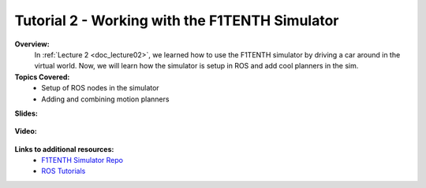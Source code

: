 .. _doc_tutorial2:

Tutorial 2 - Working with the F1TENTH Simulator
==================================================

**Overview:** 
	In :ref:`Lecture 2 <doc_lecture02>`, we learned how to use the F1TENTH simulator by driving a car around in the virtual world. Now, we will learn how the simulator is setup in ROS and add cool planners in the sim.

**Topics Covered:**
	-	Setup of ROS nodes in the simulator
	-	Adding and combining motion planners

**Slides:**

	.. raw:: html

		<iframe width="700" height="500" src="https://docs.google.com/presentation/d/e/2PACX-1vTf9dgn3NtiZcCkrboyzjzZpnP5ck_HtCR4GXJUXJ7WYpV2n9BwtslWdeS-bNM0hNyx_QHqTCItDd9G/embed?start=false&loop=false&delayms=3000" frameborder="0" width="960" height="569" allowfullscreen="true" mozallowfullscreen="true" webkitallowfullscreen="true"></iframe>


**Video:**

	.. raw:: html

		<iframe width="560" height="315" src="https://www.youtube.com/embed/zkMelEB3-PY" frameborder="0" allow="accelerometer; autoplay; encrypted-media; gyroscope; picture-in-picture" allowfullscreen></iframe>


**Links to additional resources:**
	- `F1TENTH Simulator Repo <https://github.com/f1tenth/f110_ros/tree/master/f110_simulator>`_
	- `ROS Tutorials <http://wiki.ros.org/ROS/Tutorials>`_